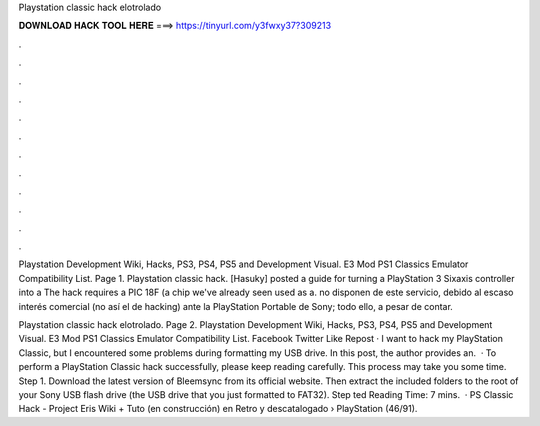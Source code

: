 Playstation classic hack elotrolado



𝐃𝐎𝐖𝐍𝐋𝐎𝐀𝐃 𝐇𝐀𝐂𝐊 𝐓𝐎𝐎𝐋 𝐇𝐄𝐑𝐄 ===> https://tinyurl.com/y3fwxy37?309213



.



.



.



.



.



.



.



.



.



.



.



.

Playstation Development Wiki, Hacks, PS3, PS4, PS5 and Development Visual. E3 Mod PS1 Classics Emulator Compatibility List. Page 1. Playstation classic hack. [Hasuky] posted a guide for turning a PlayStation 3 Sixaxis controller into a The hack requires a PIC 18F (a chip we've already seen used as a. no disponen de este servicio, debido al escaso interés comercial (no así el de hacking) ante la PlayStation Portable de Sony; todo ello, a pesar de contar.

Playstation classic hack elotrolado. Page 2. Playstation Development Wiki, Hacks, PS3, PS4, PS5 and Development Visual. E3 Mod PS1 Classics Emulator Compatibility List. Facebook Twitter Like Repost · I want to hack my PlayStation Classic, but I encountered some problems during formatting my USB drive. In this post, the author provides an.  · To perform a PlayStation Classic hack successfully, please keep reading carefully. This process may take you some time. Step 1. Download the latest version of Bleemsync from its official website. Then extract the included folders to the root of your Sony USB flash drive (the USB drive that you just formatted to FAT32). Step ted Reading Time: 7 mins.  · PS Classic Hack - Project Eris Wiki + Tuto (en construcción) en Retro y descatalogado › PlayStation (46/91).
